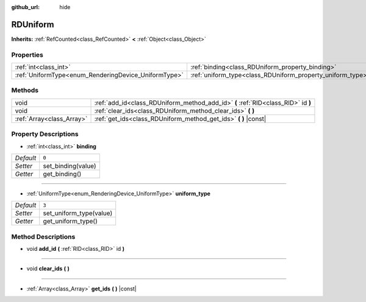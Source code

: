 :github_url: hide

.. DO NOT EDIT THIS FILE!!!
.. Generated automatically from Godot engine sources.
.. Generator: https://github.com/godotengine/godot/tree/master/doc/tools/make_rst.py.
.. XML source: https://github.com/godotengine/godot/tree/master/doc/classes/RDUniform.xml.

.. _class_RDUniform:

RDUniform
=========

**Inherits:** :ref:`RefCounted<class_RefCounted>` **<** :ref:`Object<class_Object>`



Properties
----------

+------------------------------------------------------+------------------------------------------------------------+-------+
| :ref:`int<class_int>`                                | :ref:`binding<class_RDUniform_property_binding>`           | ``0`` |
+------------------------------------------------------+------------------------------------------------------------+-------+
| :ref:`UniformType<enum_RenderingDevice_UniformType>` | :ref:`uniform_type<class_RDUniform_property_uniform_type>` | ``3`` |
+------------------------------------------------------+------------------------------------------------------------+-------+

Methods
-------

+---------------------------+-----------------------------------------------------------------------------------+
| void                      | :ref:`add_id<class_RDUniform_method_add_id>` **(** :ref:`RID<class_RID>` id **)** |
+---------------------------+-----------------------------------------------------------------------------------+
| void                      | :ref:`clear_ids<class_RDUniform_method_clear_ids>` **(** **)**                    |
+---------------------------+-----------------------------------------------------------------------------------+
| :ref:`Array<class_Array>` | :ref:`get_ids<class_RDUniform_method_get_ids>` **(** **)** |const|                |
+---------------------------+-----------------------------------------------------------------------------------+

Property Descriptions
---------------------

.. _class_RDUniform_property_binding:

- :ref:`int<class_int>` **binding**

+-----------+--------------------+
| *Default* | ``0``              |
+-----------+--------------------+
| *Setter*  | set_binding(value) |
+-----------+--------------------+
| *Getter*  | get_binding()      |
+-----------+--------------------+

----

.. _class_RDUniform_property_uniform_type:

- :ref:`UniformType<enum_RenderingDevice_UniformType>` **uniform_type**

+-----------+-------------------------+
| *Default* | ``3``                   |
+-----------+-------------------------+
| *Setter*  | set_uniform_type(value) |
+-----------+-------------------------+
| *Getter*  | get_uniform_type()      |
+-----------+-------------------------+

Method Descriptions
-------------------

.. _class_RDUniform_method_add_id:

- void **add_id** **(** :ref:`RID<class_RID>` id **)**

----

.. _class_RDUniform_method_clear_ids:

- void **clear_ids** **(** **)**

----

.. _class_RDUniform_method_get_ids:

- :ref:`Array<class_Array>` **get_ids** **(** **)** |const|

.. |virtual| replace:: :abbr:`virtual (This method should typically be overridden by the user to have any effect.)`
.. |const| replace:: :abbr:`const (This method has no side effects. It doesn't modify any of the instance's member variables.)`
.. |vararg| replace:: :abbr:`vararg (This method accepts any number of arguments after the ones described here.)`
.. |constructor| replace:: :abbr:`constructor (This method is used to construct a type.)`
.. |static| replace:: :abbr:`static (This method doesn't need an instance to be called, so it can be called directly using the class name.)`
.. |operator| replace:: :abbr:`operator (This method describes a valid operator to use with this type as left-hand operand.)`
